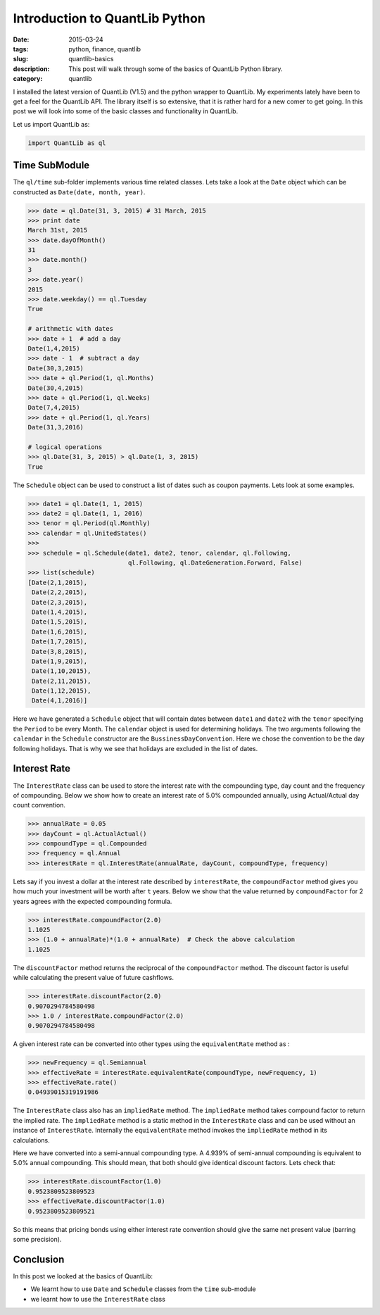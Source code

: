Introduction to QuantLib Python
###############################

:date: 2015-03-24
:tags: python, finance, quantlib
:slug: quantlib-basics
:description: This post will walk through some of the basics of QuantLib Python library.
:category: quantlib

I installed the latest version of QuantLib (V1.5) and the python wrapper to QuantLib.
My experiments lately have been to get a feel for the QuantLib API. The library itself
is so extensive, that it is rather hard for a new comer to get going. In this post
we will look into some of the basic classes and functionality in QuantLib.

Let us import QuantLib as:

.. code:: python

    import QuantLib as ql


Time SubModule
==============

The ``ql/time`` sub-folder implements various time related classes. Lets take a look
at the ``Date`` object which can be constructed as ``Date(date, month, year)``.

.. code:: python


    >>> date = ql.Date(31, 3, 2015) # 31 March, 2015
    >>> print date
    March 31st, 2015
    >>> date.dayOfMonth()
    31
    >>> date.month()
    3
    >>> date.year()
    2015
    >>> date.weekday() == ql.Tuesday
    True

    # arithmetic with dates
    >>> date + 1  # add a day
    Date(1,4,2015)
    >>> date - 1  # subtract a day
    Date(30,3,2015)
    >>> date + ql.Period(1, ql.Months)
    Date(30,4,2015)
    >>> date + ql.Period(1, ql.Weeks)
    Date(7,4,2015)
    >>> date + ql.Period(1, ql.Years)
    Date(31,3,2016)

    # logical operations
    >>> ql.Date(31, 3, 2015) > ql.Date(1, 3, 2015)
    True


The ``Schedule`` object can be used to construct a list of dates such as coupon payments.
Lets look at some examples.

.. code:: python

    >>> date1 = ql.Date(1, 1, 2015)
    >>> date2 = ql.Date(1, 1, 2016)
    >>> tenor = ql.Period(ql.Monthly)
    >>> calendar = ql.UnitedStates()
    >>>
    >>> schedule = ql.Schedule(date1, date2, tenor, calendar, ql.Following,
                               ql.Following, ql.DateGeneration.Forward, False)
    >>> list(schedule)
    [Date(2,1,2015),
     Date(2,2,2015),
     Date(2,3,2015),
     Date(1,4,2015),
     Date(1,5,2015),
     Date(1,6,2015),
     Date(1,7,2015),
     Date(3,8,2015),
     Date(1,9,2015),
     Date(1,10,2015),
     Date(2,11,2015),
     Date(1,12,2015),
     Date(4,1,2016)]

Here we have generated a ``Schedule`` object that will contain dates between ``date1`` and ``date2`` with the
``tenor`` specifying the ``Period`` to be every Month. The ``calendar`` object is used for determining holidays.
The two arguments following the ``calendar`` in the ``Schedule`` constructor are the ``BussinessDayConvention``.
Here we chose the convention to be the day following holidays. That is why we see that holidays are excluded
in the list of dates.

Interest Rate
=============

The ``InterestRate`` class can be used to store the interest rate with the compounding type, day count and
the frequency of compounding. Below we show how to create an interest rate of 5.0% compounded annually,
using Actual/Actual day count convention.

.. code:: python

    >>> annualRate = 0.05
    >>> dayCount = ql.ActualActual()
    >>> compoundType = ql.Compounded
    >>> frequency = ql.Annual
    >>> interestRate = ql.InterestRate(annualRate, dayCount, compoundType, frequency)

Lets say if you invest a dollar at the interest rate described by ``interestRate``, the
``compoundFactor`` method gives you how much your investment will be worth after ``t`` years.
Below we show that the value returned by ``compoundFactor`` for 2 years agrees with
the expected compounding formula.

.. code:: python

    >>> interestRate.compoundFactor(2.0)
    1.1025
    >>> (1.0 + annualRate)*(1.0 + annualRate)  # Check the above calculation
    1.1025

The ``discountFactor`` method returns the reciprocal of the ``compoundFactor`` method.
The discount factor is useful while calculating the present value of future cashflows.

.. code:: python

    >>> interestRate.discountFactor(2.0)
    0.9070294784580498
    >>> 1.0 / interestRate.compoundFactor(2.0)
    0.9070294784580498


A given interest rate can be converted into other types using the ``equivalentRate`` method as :

.. code:: python

    >>> newFrequency = ql.Semiannual
    >>> effectiveRate = interestRate.equivalentRate(compoundType, newFrequency, 1)
    >>> effectiveRate.rate()
    0.04939015319191986

The ``InterestRate`` class also has an ``impliedRate`` method. The ``impliedRate`` method
takes compound factor to return the implied rate. The ``impliedRate`` method
is a static method in the ``InterestRate`` class and can be used without an
instance of ``InterestRate``. Internally the ``equivalentRate`` method invokes
the ``impliedRate`` method in its calculations.


Here we have converted into a semi-annual compounding type. A 4.939% of semi-annual compounding
is equivalent to 5.0% annual compounding. This should mean, that both should give identical
discount factors. Lets check that:

.. code:: python

    >>> interestRate.discountFactor(1.0)
    0.9523809523809523
    >>> effectiveRate.discountFactor(1.0)
    0.9523809523809521

So this means that pricing bonds using either interest rate convention should give the same
net present value (barring some precision).




Conclusion
==========

In this post we looked at the basics of QuantLib:

- We learnt how to use ``Date`` and ``Schedule`` classes from the ``time`` sub-module
- we learnt how to use the ``InterestRate`` class







